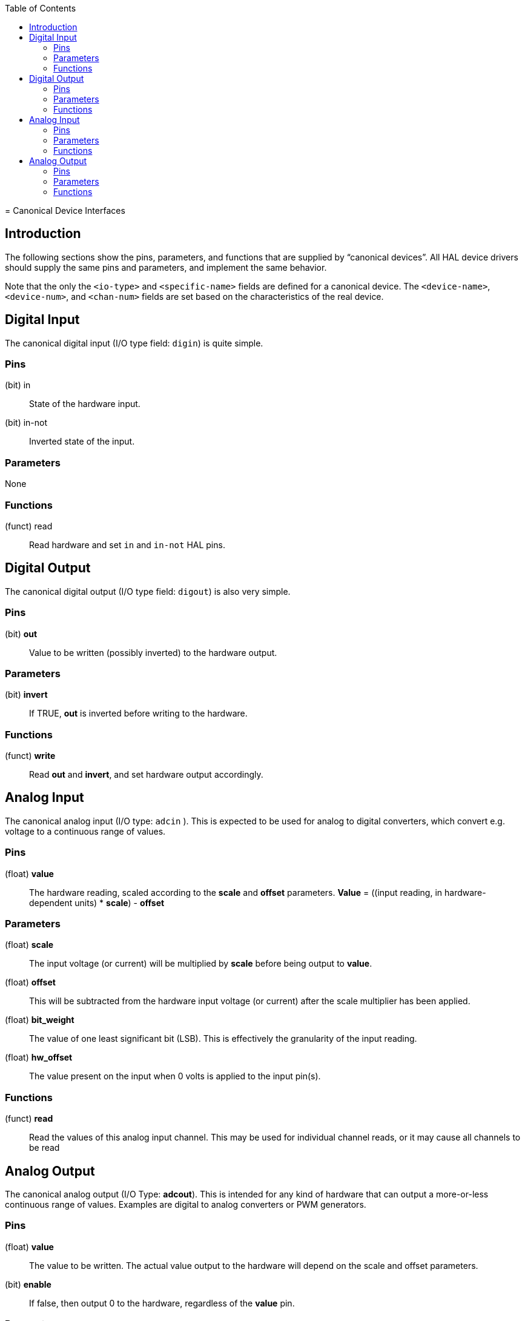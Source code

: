 :lang: en
:toc:

[[cha:canonical-device-interfaces]](((Canonical Device Interfaces)))
= Canonical Device Interfaces

== Introduction

The following sections show the pins, parameters, and functions that
are supplied by “canonical devices”. All HAL device drivers should
supply the same pins and parameters, and implement the same behavior.

Note that the only the `<io-type>` and `<specific-name>` fields are
defined for a canonical device. The `<device-name>`, `<device-num>`,
and `<chan-num>` fields are set based on the characteristics of the
real device.

[[sec:hal-cdi:digital-in]]
== Digital Input

The canonical digital input (I/O type field: `digin`) is quite simple.

=== Pins

(bit) in:: State of the hardware input.
(bit) in-not:: Inverted state of the input.

=== Parameters

None

=== Functions

(funct) read:: Read hardware and set `in` and `in-not` HAL pins.

[[sec:hal-cdi:digital-out]]
== Digital Output

The canonical digital output (I/O type field: `digout`) is also very
simple.

=== Pins

(bit) *out*:: Value to be written (possibly inverted) to the hardware output.

=== Parameters

(bit) *invert*:: If TRUE, *out* is inverted before writing to the hardware.

=== Functions

(funct) *write*:: Read *out* and *invert*, and set hardware output accordingly.

== Analog Input

The canonical analog input (I/O type: `adcin` ). This is expected to
be used for analog to digital converters, which
convert e.g. voltage to a continuous range of values.

=== Pins

(float) *value*:: The hardware reading, scaled according to the
*scale* and *offset* parameters. *Value* = ((input reading, in
hardware-dependent units) * *scale*) - *offset*

=== Parameters

(float) *scale*:: The input voltage (or current) will be multiplied
by *scale* before being output to *value*.
(float) *offset*:: This will be subtracted from the hardware input
voltage (or current) after the scale multiplier has been applied.
(float) *bit_weight*:: The value of one least significant bit (LSB).
This is effectively the granularity of the input reading.
(float) *hw_offset*:: The value present on the input when 0 volts is
applied to the input pin(s).

=== Functions

(funct) *read*:: Read the values of this analog input channel.
This may be used for individual channel reads, or it may cause all channels to be read

== Analog Output

The canonical analog output (I/O Type: *adcout*). This is intended
for any kind of hardware that can output a
more-or-less continuous range of values. Examples are digital to analog
converters or PWM generators.

=== Pins

(float) *value*:: The value to be written. The actual value output
to the hardware will depend on the scale and offset parameters.
(bit) *enable*:: If false, then output 0 to the hardware, regardless
of the *value* pin.

=== Parameters

(float) *offset*:: This will be added to the *value* before the
hardware is updated
(float) *scale*:: This should be set so that an input of 1 on the
*value* pin will cause the analog output pin to read 1 volt.
(float) *high_limit* (optional):: When calculating the value to
output to the hardware, if *value* + *offset* is greater than
*high_limit*, then *high_limit* will be used instead.
(float) *low_limit* (optional):: When calculating the value to output
to the hardware, if *value* + *offset* is less than *low_limit*, then
*low_limit* will be used instead.
(float) *bit_weight* (optional):: The value of one least significant
bit (LSB), in volts (or mA, for current outputs)
(float) *hw_offset*  (optional):: The actual voltage (or current)
that will be output if 0 is written to the hardware.

=== Functions

(funct) *write*:: This causes the calculated value to be output to
the hardware. If enable is false, then the output will be 0,
regardless of *value*, *scale*, and *offset*.
The meaning of “0” is dependent on the hardware. For example, a
bipolar 12-bit A/D may need to write 0x1FF (mid scale) to the D/A get 0
volts from the hardware pin. If enable is true, read scale, offset and
value and output to the adc (*scale* * *value*) + *offset*. If enable
is false, then output 0.
